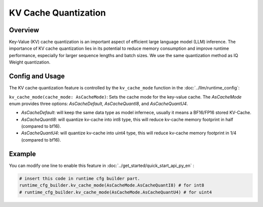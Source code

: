 ========================
KV Cache Quantization
========================

Overview
--------
Key-Value (KV) cache quantization is an important aspect of efficient large language model (LLM) inference. The importance of KV cache quantization lies in its potential to reduce memory consumption and improve runtime performance, especially for larger sequence lengths and batch sizes. We use the same quantization method as IQ Weight quantization.

Config and Usage
----------------
The KV cache quantization feature is controlled by the ``kv_cache_mode`` function in the :doc:`../llm/runtime_config`:

``kv_cache_mode(cache_mode: AsCacheMode)``: Sets the cache mode for the key-value cache. The `AsCacheMode` enum provides three options: `AsCacheDefault`, `AsCacheQuantI8`, and `AsCacheQuantU4`.

- `AsCacheDefault`: will keep the same data type as model infernece, usually it means a BF16/FP16 stored KV-Cache.
- `AsCacheQuantI8`: will quantize kv-cache into int8 type, this will reduce kv-cache memory footprint in half (compared to bf16).
- `AsCacheQuantU4`: will quantize kv-cache into uint4 type, this will reduce kv-cache memory footprint in 1/4 (compared to bf16).


Example
-------

You can modify one line to enable this feature in :doc:`../get_started/quick_start_api_py_en` :

.. code-block:: python

  # insert this code in runtime cfg builder part.
  runtime_cfg_builder.kv_cache_mode(AsCacheMode.AsCacheQuantI8) # for int8
  # runtime_cfg_builder.kv_cache_mode(AsCacheMode.AsCacheQuantU4) # for uint4

